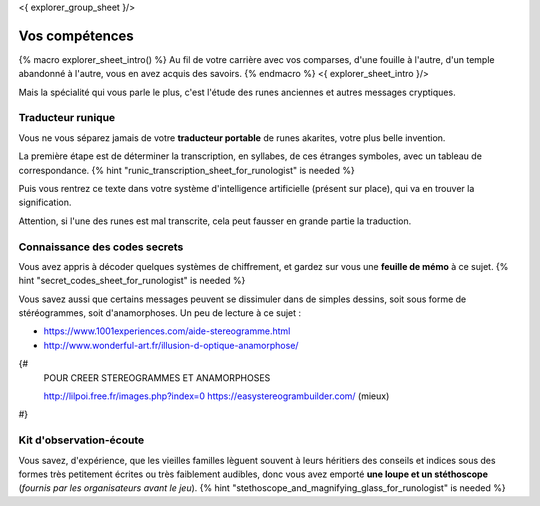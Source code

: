 <{ explorer_group_sheet }/>

Vos compétences
====================================

{% macro explorer_sheet_intro() %}
Au fil de votre carrière avec vos comparses, d'une fouille à l'autre, d'un temple abandonné à l'autre, vous en avez acquis des savoirs.
{% endmacro %}
<{ explorer_sheet_intro }/>

Mais la spécialité qui vous parle le plus, c'est l'étude des runes anciennes et autres messages cryptiques.


Traducteur runique
++++++++++++++++++++++++++++++++

Vous ne vous séparez jamais de votre **traducteur portable** de runes akarites, votre plus belle invention.

La première étape est de déterminer la transcription, en syllabes, de ces étranges symboles, avec un tableau de correspondance.
{% hint "runic_transcription_sheet_for_runologist" is needed %}

Puis vous rentrez ce texte dans votre système d'intelligence artificielle (présent sur place), qui va en trouver la signification.

Attention, si l'une des runes est mal transcrite, cela peut fausser en grande partie la traduction.


Connaissance des codes secrets
++++++++++++++++++++++++++++++++++++++++++++++++++++++++++++++++

Vous avez appris à décoder quelques systèmes de chiffrement, et gardez sur vous une **feuille de mémo** à ce sujet.
{% hint "secret_codes_sheet_for_runologist" is needed %}

Vous savez aussi que certains messages peuvent se dissimuler dans de simples dessins, soit sous forme de stéréogrammes, soit d'anamorphoses. Un peu de lecture à ce sujet :

- https://www.1001experiences.com/aide-stereogramme.html
- http://www.wonderful-art.fr/illusion-d-optique-anamorphose/

{#
    POUR CREER STEREOGRAMMES ET ANAMORPHOSES

    http://lilpoi.free.fr/images.php?index=0
    https://easystereogrambuilder.com/  (mieux)
#}


Kit d'observation-écoute
++++++++++++++++++++++++++++++++++

Vous savez, d'expérience, que les vieilles familles lèguent souvent à leurs héritiers des conseils et indices sous des formes très petitement écrites ou très faiblement audibles, donc vous avez emporté **une loupe et un stéthoscope** (*fournis par les organisateurs avant le jeu*).
{% hint "stethoscope_and_magnifying_glass_for_runologist" is needed %}


